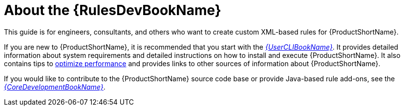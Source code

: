 [[about_rules_dev_guide]]
= About the {RulesDevBookName}

This guide is for engineers, consultants, and others who want to create custom XML-based rules for {ProductShortName}.

If you are new to {ProductShortName}, it is recommended that you start with the link:{ProductDocUserGuideURL}[_{UserCLIBookName}_]. It provides detailed information about system requirements and detailed instructions on how to install and execute {ProductShortName}. It also contains tips to link:{ProductDocUserGuideURL}#optimize_performance[optimize performance] and provides links to other sources of information about {ProductShortName}.

If you would like to contribute to the {ProductShortName} source code base or provide Java-based rule add-ons, see the link:{ProductDocCoreGuideURL}[_{CoreDevelopmentBookName}_].
